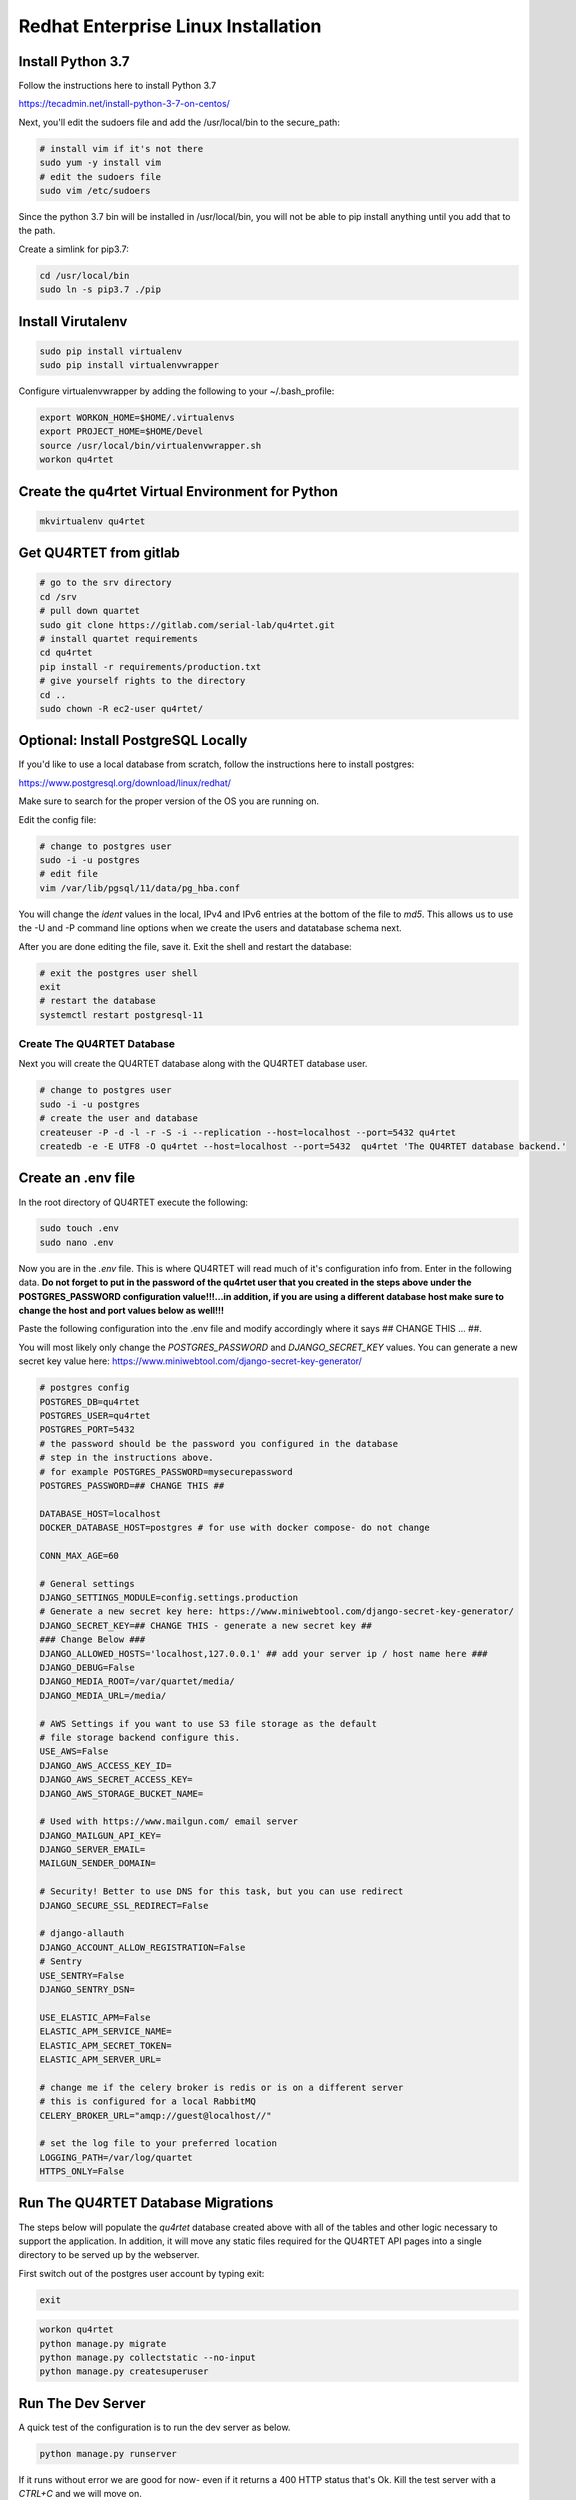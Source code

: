 Redhat Enterprise Linux Installation
====================================

Install Python 3.7
------------------

Follow the instructions here to install Python 3.7

https://tecadmin.net/install-python-3-7-on-centos/

Next, you'll edit the sudoers file and add the /usr/local/bin to the
secure_path:

.. code-block:: text

    # install vim if it's not there
    sudo yum -y install vim
    # edit the sudoers file
    sudo vim /etc/sudoers

Since the python 3.7 bin will be installed in /usr/local/bin, you will
not be able to pip install anything until you add that to the path.

Create a simlink for pip3.7:

.. code-block:: text

    cd /usr/local/bin
    sudo ln -s pip3.7 ./pip

Install Virutalenv
------------------

.. code-block:: text

    sudo pip install virtualenv
    sudo pip install virtualenvwrapper

Configure virtualenvwrapper by adding the following to your ~/.bash_profile:

.. code-block:: text

    export WORKON_HOME=$HOME/.virtualenvs
    export PROJECT_HOME=$HOME/Devel
    source /usr/local/bin/virtualenvwrapper.sh
    workon qu4rtet

Create the qu4rtet Virtual Environment for Python
-------------------------------------------------

.. code-block:: text

    mkvirtualenv qu4rtet

Get QU4RTET from gitlab
-----------------------

.. code-block:: text

    # go to the srv directory
    cd /srv
    # pull down quartet
    sudo git clone https://gitlab.com/serial-lab/qu4rtet.git
    # install quartet requirements
    cd qu4rtet
    pip install -r requirements/production.txt
    # give yourself rights to the directory
    cd ..
    sudo chown -R ec2-user qu4rtet/

Optional: Install PostgreSQL Locally
------------------------------------

If you'd like to use a local database from scratch, follow the instructions here
to install postgres:

https://www.postgresql.org/download/linux/redhat/

Make sure to search for the proper version of the OS you are running on.

Edit the config file:

.. code-block:: text

    # change to postgres user
    sudo -i -u postgres
    # edit file
    vim /var/lib/pgsql/11/data/pg_hba.conf

You will change the `ident` values in the local, IPv4 and IPv6 entries
at the bottom of the file to `md5`.  This allows us to use the -U and -P
command line options when we create the users and datatabase schema next.

After you are done editing the file, save it.  Exit the shell and restart
the database:

.. code-block:: text

    # exit the postgres user shell
    exit
    # restart the database
    systemctl restart postgresql-11


Create The QU4RTET Database
+++++++++++++++++++++++++++

Next you will create the QU4RTET database along with the QU4RTET database user.

.. code-block:: text

    # change to postgres user
    sudo -i -u postgres
    # create the user and database
    createuser -P -d -l -r -S -i --replication --host=localhost --port=5432 qu4rtet
    createdb -e -E UTF8 -O qu4rtet --host=localhost --port=5432  qu4rtet 'The QU4RTET database backend.'



Create an .env file
-------------------

In the root directory of QU4RTET execute the following:

.. code-block:: text

    sudo touch .env
    sudo nano .env

Now you are in the `.env` file.  This is where QU4RTET will read much of
it's configuration info from.  Enter in the following data.  **Do not forget
to put in the password of the qu4rtet user that you created in the steps
above under the POSTGRES_PASSWORD configuration value!!!...in addition,
if you are using a different database host make sure to change the host
and port values below as well!!!**

Paste the following configuration into the .env file and modify accordingly
where it says ## CHANGE THIS ... ##.

You will most likely only change the `POSTGRES_PASSWORD` and
`DJANGO_SECRET_KEY` values.  You can generate a new secret key value here:
https://www.miniwebtool.com/django-secret-key-generator/

.. code-block:: text

    # postgres config
    POSTGRES_DB=qu4rtet
    POSTGRES_USER=qu4rtet
    POSTGRES_PORT=5432
    # the password should be the password you configured in the database
    # step in the instructions above.
    # for example POSTGRES_PASSWORD=mysecurepassword
    POSTGRES_PASSWORD=## CHANGE THIS ##

    DATABASE_HOST=localhost
    DOCKER_DATABASE_HOST=postgres # for use with docker compose- do not change

    CONN_MAX_AGE=60

    # General settings
    DJANGO_SETTINGS_MODULE=config.settings.production
    # Generate a new secret key here: https://www.miniwebtool.com/django-secret-key-generator/
    DJANGO_SECRET_KEY=## CHANGE THIS - generate a new secret key ##
    ### Change Below ###
    DJANGO_ALLOWED_HOSTS='localhost,127.0.0.1' ## add your server ip / host name here ###
    DJANGO_DEBUG=False
    DJANGO_MEDIA_ROOT=/var/quartet/media/
    DJANGO_MEDIA_URL=/media/

    # AWS Settings if you want to use S3 file storage as the default
    # file storage backend configure this.
    USE_AWS=False
    DJANGO_AWS_ACCESS_KEY_ID=
    DJANGO_AWS_SECRET_ACCESS_KEY=
    DJANGO_AWS_STORAGE_BUCKET_NAME=

    # Used with https://www.mailgun.com/ email server
    DJANGO_MAILGUN_API_KEY=
    DJANGO_SERVER_EMAIL=
    MAILGUN_SENDER_DOMAIN=

    # Security! Better to use DNS for this task, but you can use redirect
    DJANGO_SECURE_SSL_REDIRECT=False

    # django-allauth
    DJANGO_ACCOUNT_ALLOW_REGISTRATION=False
    # Sentry
    USE_SENTRY=False
    DJANGO_SENTRY_DSN=

    USE_ELASTIC_APM=False
    ELASTIC_APM_SERVICE_NAME=
    ELASTIC_APM_SECRET_TOKEN=
    ELASTIC_APM_SERVER_URL=

    # change me if the celery broker is redis or is on a different server
    # this is configured for a local RabbitMQ
    CELERY_BROKER_URL="amqp://guest@localhost//"

    # set the log file to your preferred location
    LOGGING_PATH=/var/log/quartet
    HTTPS_ONLY=False

Run The QU4RTET Database Migrations
-----------------------------------

The steps below will populate the `qu4rtet` database created above with
all of the tables and other logic necessary to support the application.
In addition, it will move any static files required for the QU4RTET API
pages into a single directory to be served up by the webserver.

First switch out of the postgres user account by typing exit:

.. code-block:: text

    exit

.. code-block:: text

    workon qu4rtet
    python manage.py migrate
    python manage.py collectstatic --no-input
    python manage.py createsuperuser

Run The Dev Server
------------------

A quick test of the configuration is to run the dev server as below.

.. code-block:: text

    python manage.py runserver

If it runs without error we are good for now- even if it returns a 400 HTTP
status that's Ok.  Kill the test server with a
`CTRL+C` and we will move on.


Create the Media and Log directories
------------------------------------

.. code-block:: text

    sudo mkdir /var/quartet
    sudo mkdir /var/quartet/media
    sudo mkdir /var/log/qu4rtet
    # we will change this to www-data:celery later but here we give
    # the ec2-user rights to the log directory so we can run some tests
    sudo chown -R ec2-user /var/log/quartet


Configure Celery Worker to Run as Daemon
----------------------------------------
QU4RTET uses the Celery Task Queue (http://www.celeryproject.org/) to
distribute out work among multiple computers/containers, etc. should that
be necessary.  Here we are just going to ensure that the local celery
daemon is up and running.  For more sophisticated Celery deployments
see the Celery documentation.

Here we are going to download the recommended daemon script from the
celery github repostory and then configure it for local use.  Then we will
paste the `celeryd` file from the `utilities` folder into the
`/etc/default/` directory, add the celery user to the system and
start the Celery workers.

.. code-block:: text

    # switch directories
    cd /etc/init.d
    # download the file
    sudo wget https://raw.githubusercontent.com/celery/celery/master/extra/generic-init.d/celeryd celeryd
    # grant execution rights
    sudo chmod ugo+x celeryd
    # now copy the config file for the daemon from the qu4rtet utilities dir
    sudo cp /srv/qu4rtet/utility/celeryd-redhat /etc/default/celeryd
    # add the celery user referenced in the config
    sudo adduser celery
    # make sure the system auto-starts and stops
    sudo update-rc.d celeryd defaults
    # start celery and check the status
    sudo /etc/init.d/celeryd start
    sudo /etc/init.d/celeryd status

Quickly Test Gunicorn
---------------------
Hop into the qu4rtet directory and see if you can run gunicorn without issue.

.. code-block:: text

    cd /srv/qu4rtet
    gunicorn --bind 0.0.0.0:8000 config.wsgi:application

It should start without error.  Hit CTRL+C to stop the gunicorn server.

Run Gunicorn as a Service
-------------------------

First create a file by opening it in vim

.. code-block:: text

    sudo vim /etc/systemd/system/gunicorn.service

Next add the following to the file

.. code-block:: text

    [Unit]
    Description=gunicorn daemon
    After=network.target

    [Service]
    User=ec2-user
    Group=ec2-user
    WorkingDirectory=/srv/qu4rtet
    ExecStart=/home/ec2-user/.virtualenvs/qu4rtet/bin/gunicorn --workers 3 --bind unix:/srv/qu4rtet/qu4rtet.sock config.wsgi:application

    [Install]
    WantedBy=multi-user.target

Save the file, run the service and enable it to run on boot.

.. code-block:: text

    sudo systemctl start gunicorn
    sudo systemctl enable gunicorn


Install NGINX
-------------

Use the following to install NGINX.

.. code-block:: text

    cd ~
    wget http://dl.fedoraproject.org/pub/epel/epel-release-latest-7.noarch.rpm
    sudo rpm -ivh epel-release-latest-7.noarch.rpm
    sudo yum --enablerepo=epel install nginx
    rm epel-release-latest-7.noarch.rpm

Once NGINX is installed, we can configure it to communicate with QU4RTET through
gunicorn.

Edit the nginx.conf file:

.. code-block:: text

    sudo vim /etc/nginx/nginx.conf

Within the configuration file, delete the existing server section and add
the following:

.. code-block:: text

    server {
        listen 80;
        # **********************
        # CHANGE THE SERVER NAME
        # **********************
        #server_name myserver.quartet.local;
        client_max_body_size 10M;
        location = /favicon.ico { access_log off; log_not_found off; }
        location /static {
            alias /srv/qu4rtet/staticfiles;
        }
        location /media/ {
            root /tmp;
        }
        location / {
            proxy_set_header Host $http_host;
            proxy_set_header X-Real-IP $remote_addr;
            proxy_set_header X-Forwarded-For $proxy_add_x_forwarded_for;
            proxy_set_header X-Forwarded-Proto $scheme;
            proxy_set_header X-Forwarded-Protocol $scheme;
            proxy_pass http://unix:/srv/qu4rtet/qu4rtet.sock;
        }
    }

Obviously, as the comment section in the text above would suggest, you
will need to configure the host name of your system by uncommenting the
`server_name` line and putting in the appropriate host name or ip address.

SELinux Config
--------------

If you are getting `Bad Gateway` issues it is most likely due to SELinux
being activated and blocking traffic between NGINX and the Gunicorn socket.

.. code-block:: text

    #this should fix the issue
    sudo yum install policycoreutils-python
    sudo semanage permissive -a httpd_t

Add Host to ALLOWED_HOSTS
-------------------------

Make sure to add your host name to ALLOWED_HOSTS in the .env file in your
root directory once you have your DNS configured.  If you are not using DNS
then use the public ip address of the server to do this.

